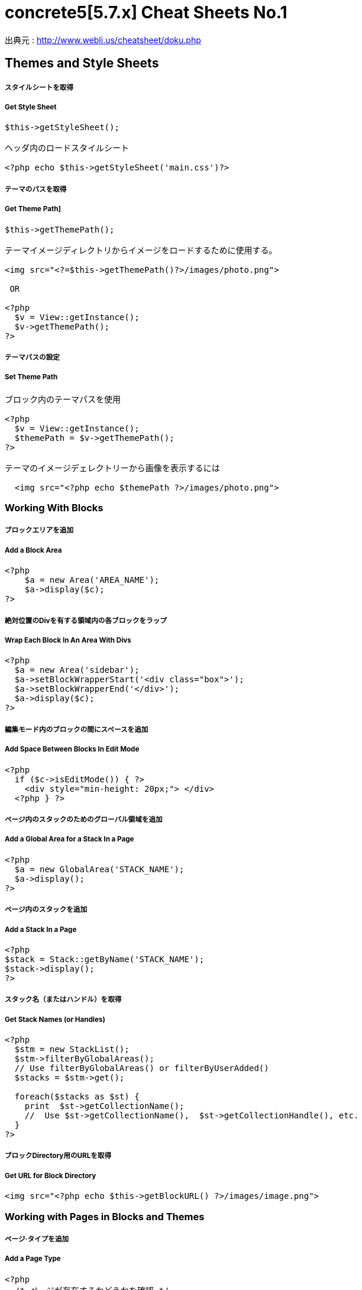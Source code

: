 # concrete5[5.7.x] Cheat Sheets No.1
:hp-tags: concrete5 ,cheat

出典元 : http://www.webli.us/cheatsheet/doku.php

== Themes and Style Sheets


##### スタイルシートを取得

##### Get Style Sheet 

```
$this->getStyleSheet();

ヘッダ内のロードスタイルシート
 
<?php echo $this->getStyleSheet('main.css')?>
```



##### テーマのパスを取得

##### Get Theme Path]

```
$this->getThemePath();
 
テーマイメージディレクトリからイメージをロードするために使用する。
 
<img src="<?=$this->getThemePath()?>/images/photo.png">

 OR
 
<?php
  $v = View::getInstance();
  $v->getThemePath();
?> 
```

##### テーマパスの設定

##### Set Theme Path

```
ブロック内のテーマパスを使用
 
<?php
  $v = View::getInstance();
  $themePath = $v->getThemePath();
?>
 
テーマのイメージデェレクトリーから画像を表示するには
 
  <img src="<?php echo $themePath ?>/images/photo.png">
```


### Working With Blocks

##### ブロックエリアを追加 

##### Add a Block Area


```
<?php 
    $a = new Area('AREA_NAME');
    $a->display($c);
?>
```

##### 絶対位置のDivを有する領域内の各ブロックをラップ

##### Wrap Each Block In An Area With Divs

```
<?php 
  $a = new Area('sidebar');
  $a->setBlockWrapperStart('<div class="box">');
  $a->setBlockWrapperEnd('</div>');
  $a->display($c); 
?>
```
##### 編集モード内のブロックの間にスペースを追加  
##### Add Space Between Blocks In Edit Mode
```
<?php 
  if ($c->isEditMode()) { ?>
    <div style="min-height: 20px;"> </div>
  <?php } ?>
  
```
  
##### ページ内のスタックのためのグローバル領域を追加 

##### Add a Global Area for a Stack In a Page 

```  
<?php
  $a = new GlobalArea('STACK_NAME'); 
  $a->display();
?>
``` 


##### ページ内のスタックを追加

#####  Add a Stack In a Page


```
<?php
$stack = Stack::getByName('STACK_NAME');
$stack->display();
?>
```


##### スタック名（またはハンドル）を取得 

##### Get Stack Names (or Handles)

```
<?php
  $stm = new StackList();
  $stm->filterByGlobalAreas(); 
  // Use filterByGlobalAreas() or filterByUserAdded()
  $stacks = $stm->get();
 
  foreach($stacks as $st) {
    print  $st->getCollectionName();
    //  Use $st->getCollectionName(),  $st->getCollectionHandle(), etc.
  }
?>
```

##### ブロックDirectory用のURLを取得 
#####  Get URL for Block Directory


```
<img src="<?php echo $this->getBlockURL() ?>/images/image.png">
```


### Working with Pages in Blocks and Themes 
##### ページ·タイプを追加
#####  Add a Page Type

```
<?php
  /* ページが存在するかどうかを確認 */
  /* Check if page exists. */
 
  Loader::model('collection_types');
  $pageType = CollectionType::getByHandle('[page_type_handle]');
 
  /* 存在しない場合は、新しいページをADDD */
  /* Addd new page if does not exist. */
 
  if(!is_object($pageType)) {
    $data['ctHandle'] = '[page_type_handle]';
    $data['ctName'] = t('[page_type_name]');
    $newPage = CollectionType::add($data, $pkg);
  }
?>
```
##### ページの親ページ名を表示 
##### Display a Page's Parent Page Name

```
<?php
  $page=Page::getByID($c->getCollectionParentID());
  echo $page->getCollectionName();
?>
```

##### トップレベルの親の名前を表示
##### Display Top Level Parent Name

```
<?php 
  $c = Page::getCurrentPage();
  $nh = Core::make('helper/navigation');
  $cobj = $nh->getTrailToCollection($c);
 
  $rcobj = array_reverse($cobj);
    if(is_object($rcobj[1])) {
      $pID  = $rcobj[1]->getCollectionID();
      $page = Page::getByID($pID);  
      echo $page->getCollectionName();
    }else{
      echo $c->getCollectionName();
    }  
?>
```

##### 現在のページオブジェクトを取得 
#####  Get Current Page Object


```
$page = Page::getCurrentPage();
```

##### ページが追加された日付を取得/作成された
#####  Get Date The Page Was Added/Created


```
<?php
$c->getCollectionDateAdded('F j, Y')
?>
 
ディスプレイの日付のページが追加

<?php echo $c->getCollectionDateAdded('F j, Y') ?>
```
##### 親ページのハンドルを取得して何かをする
#####  Get Handle of Parent Page and Do Something

```
<?php
  $page=Page::getByID($c->getCollectionParentID());
 
  if ( $page->getCollectionName() == 'es' ) {
    echo '<a href="/index.php/gallery">Galería</a>';
  } else {
    echo '<a href="/index.php/gallery">Gallery</a>';
  }
?>
```

##### ページの説明を取得します
##### Get a Page's Description


```
$c->getCollectionDescription();
 
表示ページ記述
 
<?php echo $c->getCollectionDescription() ?>


```
##### ページのハンドルを取得
##### Get a Page's Handle


```
$c->getCollectionHandle();
 
個々のページにスタイルを追加するためのdiv要素を作成

<div id="<?php echo $c->getCollectionHandle() ?> "> </div>
 
ページハンドルに基づいてのdivにクラスを追加
 
<div id="header" class="<?php echo $c->getCollectionHandle() ?>"> </div>
```
##### ページのIDを取得 
#####  Get a Page's ID

```
$c->getCollectionID();

表示ページID

<?php echo $c->getCollectionID() ?>
```

##### ページの名前を取得します

##### Get a Page's Name

```
$c->getCollectionName();

表示ページ名

<?php echo $c->getCollectionName() ?>
```
##### ページの親ページ·IDを取得

##### Get a Page's Parent Page ID


```
$c->getCollectionParentID();

ディスプレイの親ページのページID

<?php echo $c->getCollectionParentID() ?>
```

#####  ページ所有者IDを取得 
#####  Get a Pages Owner ID


```
$pageOwner = $c->getCollectionUserID()
```


##### 現在のページのURLを取得する
##### Get Current Page URL

```
<?php
$nh = Core::make('helper/navigation');
$URL = $nh->getCollectionURL($c);
?>
```

##### ページ·タイプの名前を取得します
##### Get a Page Type's Name

```
$c->getCollectionTypeName();
 
Set a class to a page types name.
 
<?php 
  if($c->getCollectionTypeName() == 'Full Width'){ 
    echo 'class="full-width"';
  }
?>
```

##### サイト名を取得する
##### Get Site Name

```
<?php
echo Config::get('concrete.site');
?>
```

##### ページプロパティで公共の日付/時刻を取得

#####  Get Public Date/Time In Page Properties

```
<?php
$dateHelper = Core::make('helper/date');
 
echo $dateHelper->getSystemDateTime($c->getCollectionDatePublic(), $mask = 'l, F d, Y  g:ia')
?>
```

##### 最後に編集日付を取得

#####  Get Date Last Edited

```
<?php
// Load Date Helper
$date = Core::make('helper/date'); 
 
// Get Blocks in Main area
foreach($c->getBlocks('Main') as $b) {
   $bDate[$i] = $b->getBlockDateLastModified();
   $i ++;
}
 
// Reverse Sort Date Array
rsort( $bDate );
 
//Echo Date and Time Page last Edited
echo $date->getLocalDateTime($bDate[0],$mask = 'm-d-Y g:i:s');
?>
```

##### オートナビをテーマページに埋め込む

##### Embed Autonav in a Theme Page

```
<?php 	
  $bt = BlockType::getByHandle('autonav');
  $bt->controller->displayPages = 'top'; // 'top', 'above', 'below', 'second_level', 'third_level', 'custom', 'current'
  $bt->controller->displayPagesCID = ''; // if display pages is set ‘custom’
  $bt->controller->orderBy = 'display_asc';  // 'chrono_desc', 'chrono_asc', 'alpha_asc', 'alpha_desc', 'display_desc','display_asc'             
  $bt->controller->displaySubPages = 'all';  //none', 'all, 'relevant_breadcrumb', 'relevant'          
  $bt->controller->displaySubPageLevels = 'all'; // 'enough', 'enough_plus1', 'all', 'custom'
  $bt->controller->displaySubPageLevelsNum = ''; // if displaySubPages is set 'custom'
  $bt->render('view'); // for template 'templates/template_name';
?>
```

### ページ属性 Working With Page Attributes
##### プログラムページ属性を追加
#####  Add a Page Attribute Programmatically

```
<?php
namespace
use \Concrete\Core\Attribute\Type as AttributeType;
use CollectionAttributeKey;
 
// add checkbox attribute
$att = AttributeType::getByHandle('boolean');
$testAttribute3=CollectionAttributeKey::getByHandle('attribute_handle');
if( !is_object($testAttribute3) ) {
    CollectionAttributeKey::add($att, array('akHandle' => 'attribute_handle', 'akName' => t('Attribute Name'), 'akIsSearchable' => true, 'akCheckedByDefault' => true), $pkg);
}
?>
```
##### 値が属性に設定されていることをテスト 

#####  Test That a Value Is Set in an Attribute

```
<?php
  if ($c->getCollectionAttributeValue(attribute_hande)) {
  Do Something Here;
  }
?>
```

##### ページ属性値を取得

##### Get a Page Attribute Value

```
$c->getCollectionAttributeValue()
 
ページのテキスト属性を表示する
 
<?php echo $c->getCollectionAttributeValue('attribute_hande') ?>
 
*いくつかのブロックでは、$cobj代用する必要があるかもしれません
```

##### ハンドルによって属性キーを取得する

#####  Get an Attribute Key by Handle

```
$atKey = CollectionAttributeKey::getByHandle('handle');
```
##### ページ属性から画像を表示　

Display An Image From Page Attribute

```
<img src="<?php echo ($c->getAttribute('attribute_handle')->getVersion()->getRelativePath());?>" width="120px" height="160px">
```

##### ページファイル/画像属性が設定されている場合、ディスプレイのダウンロードリンク　　

#####  If a Page File/Image Attribute Is Set, Display Download Link

```
<?php
  if($c->getAttribute('attribute_name')) {
    echo '<a href="' . $c->getAttribute('attribute_handle')->getVersion()->getRelativePath() .' ">Download PDF</a>';
  }
?>
```

##### ファイル/イメージAtributesのファイル名を取得

##### Get a File/Image Atributes File Name

```
<?php
$c->getAttribute('attribute_handle')->getFileName() 
?>
```	

##### すべてのページ属性を取得する

#####  Get All Page Attributes

```
(in view.php)
<?php
$atKeys = CollectionAttributeKey::getList();
 
foreach($atKeys as $ak) {
  echo  $ak->akName . '<br/>';
}
?>
 
(in controller.php)
 
<?php
namespace
use View;
 
$atKeys = CollectionAttributeKey::getList();
 
foreach($atKeys as $ak) {
  pageAttributes[] =  $ak->akName;
}
?>
```	

##### セット内のすべての属性を取得  

##### Get all Attributes in a Set

```
(in view.php)

$atSet = AttributeSet::getByHandle('attribute_set_handle');
$atKeys = $atSet->getAttributeKeys();
 
foreach($atKeys as $ak) {
  echo $ak->akName;
}
 
(in controller.php)
 
namespace
use \Concrete\Core\Attribute\Set as AttributeSet;
 
$atSet = AttributeSet::getByHandle('attribute_set_handle');
$atKeys = $atSet->getAttributeKeys();
 
foreach($atKeys as $ak) {
  $setNmes[] = $ak->akName;
}
```

##### 表示/選択属性からオプションを取得  

#####  Display/Get Options From a Select Attribute

```
<?php 
  Loader::model('attribute/type');
  Loader::model('attribute/categories/collection');
 
  $ak = CollectionAttributeKey::getByHandle('attribute_handle');
  $sa = new SelectAttributeTypeController(AttributeType::getByHandle('select'));
  $sa->setAttributeKey($ak);
  $values = $sa->getOptions();
 
  foreach ($values as $v) {
    echo $v->value;
  }	
?>				
```

##### 表示/選択]ページ属性から複数の値を取得する  

#####  Display/Get multiple Values From a Select Page Attribute

```
<?php
Loader::model("attribute/categories/collection");
 
  $selectedOptions = $c->getCollectionAttributeValue('attribute_handle');
  if (is_object($selectedOptions)) {
    foreach ($selectedOptions as $opt) {
	echo $opt;
    }
  }
?>	
```

##### 属性セットでselect属性を追加  

##### Add select attribute with attribute set

```
<?php 
  // add select with attribute set page attributes 
 
  // Set attribute category	
  $akCat = AttributeKeyCategory::getByHandle('collection');
  $akCat->setAllowAttributeSets(AttributeKeyCategory::ASET_ALLOW_SINGLE);
  $akCatSet = $akCat->addSet('attribute_set_handle', t('Attribute Set Name'),$pkg);
 
  $atType = AttributeType::getByHandle('select');
 
  // test for existing attribute
  $myAttribute = CollectionAttributeKey::getByHandle('attribute_handle'); 
 
  // Add attribute
  if( !is_object($myAttribute) ) {
 
    CollectionAttributeKey::add($atType, 
    array('akHandle' => 'attribute_hande', 
    'akName' => t('Attribute Name'), 
    'akIsSearchable' => true, 
    'akIsSearchableIndexed' => true,
    'akSelectAllowMultipleValues' => false,
    'akSelectAllowOtherValues' => false,
    'akSelectOptionDisplayOrder' => 'alpha_asc',  // alpha_asc or popularity_desc
    ),$pkg)->setAttributeSet($akCatSet); 
 
    //Add option values
    $myAttribute = CollectionAttributeKey::getByHandle('attribute_handle');
    SelectAttributeTypeOption::add( $mMakerAttribute, 'Select Option One');
    SelectAttributeTypeOption::add( $mMakerAttribute, 'Select Option Two');
    SelectAttributeTypeOption::add( $mMakerAttribute, 'Select Option Three');
 }
?>		
```
##### ページ属性に基づいてNAVを選択 

##### Select Nav Based On Page Attributes

```
(See language Switching)
 
<?php
  if ($c->getCollectionAttributeValue('spanish_menus')) {
    $block = Block::getByName('Spanish Menus');
    if( is_object($block) ) $block->display();
  } else {
    $block = Block::getByName('English Menus');
     if( is_object($block) ) $block->display();
   }
?>
```